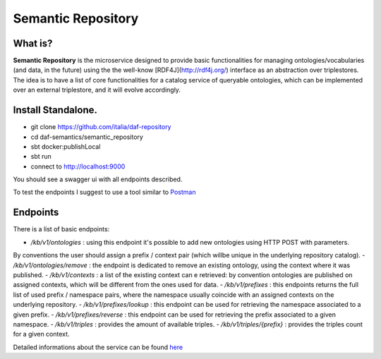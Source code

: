  
Semantic Repository
============================================================

What is?
----------

**Semantic Repository** is the microservice designed to provide basic functionalities for managing ontologies/vocabularies 
(and data, in the future) using the the well-know [RDF4J](http://rdf4j.org/) interface as an abstraction over triplestores.
The idea is to have a list of core functionalities for a catalog service of queryable ontologies, which can be implemented over an external triplestore, and it will evolve accordingly.


Install Standalone.
--------------------
- git clone https://github.com/italia/daf-repository
- cd daf-semantics/semantic_repository
- sbt docker:publishLocal
- sbt run
- connect to http://localhost:9000

You should see a swagger ui with all endpoints described. 

To test the endpoints I suggest to use a tool similar to `Postman <https://www.getpostman.com/>`_


Endpoints
-------------------

There is a list of basic endpoints:

- */kb/v1/ontologies*        : using this endpoint it's possible to add new ontologies using HTTP POST with parameters.
By conventions the user should assign a prefix / context pair (which willbe unique in the underlying repository catalog).
- */kb/v1/ontologies/remove* : the endpoint is dedicated to remove an existing ontology, using the context where it was published.
- */kb/v1/contexts*          : a list of the existing context can e retrieved: by convention ontologies are published on assigned contexts, which will be different from the ones used for data.
- */kb/v1/prefixes*          : this endpoints returns the full list of used prefix / namespace pairs, where the namespace usually coincide with an assigned contexts on the underlying repository.
- */kb/v1/prefixes/lookup*   : this endpoint can be used for retrieving the namespace associated to a given prefix.
- */kb/v1/prefixes/reverse*  : this endpoint can be used for retrieving the prefix associated to a given namespace.
- */kb/v1/triples*           : provides the amount of available triples.
- */kb/v1/triples/{prefix}*  : provides the triples count for a given context.


Detailed informations about the service can be found `here <https://github.com/italia/daf-semantics/tree/master/semantic_repository>`_

